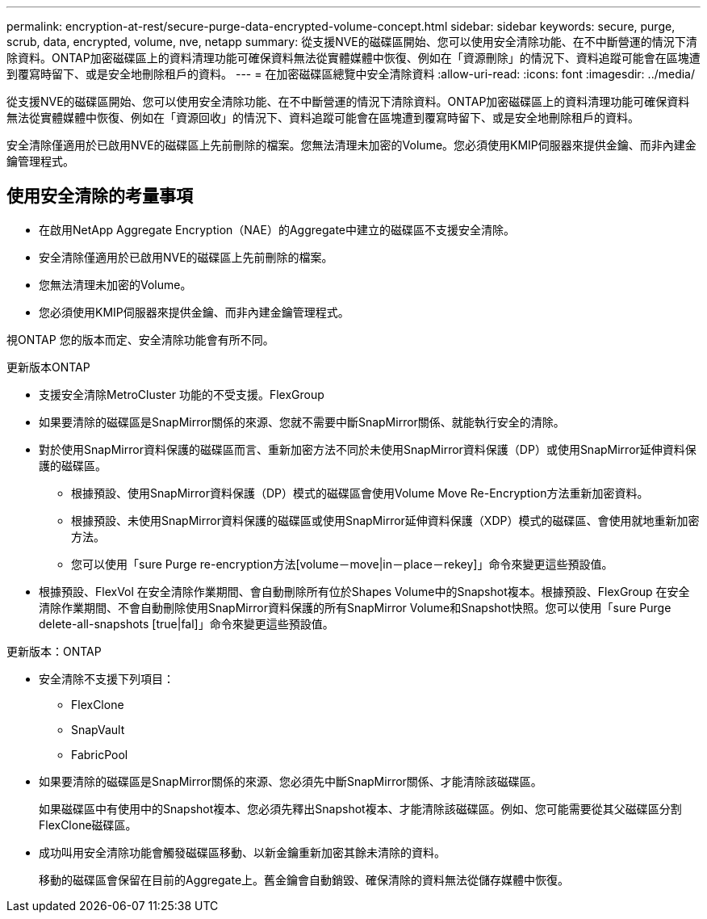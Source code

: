 ---
permalink: encryption-at-rest/secure-purge-data-encrypted-volume-concept.html 
sidebar: sidebar 
keywords: secure, purge, scrub, data, encrypted, volume, nve, netapp 
summary: 從支援NVE的磁碟區開始、您可以使用安全清除功能、在不中斷營運的情況下清除資料。ONTAP加密磁碟區上的資料清理功能可確保資料無法從實體媒體中恢復、例如在「資源刪除」的情況下、資料追蹤可能會在區塊遭到覆寫時留下、或是安全地刪除租戶的資料。 
---
= 在加密磁碟區總覽中安全清除資料
:allow-uri-read: 
:icons: font
:imagesdir: ../media/


[role="lead"]
從支援NVE的磁碟區開始、您可以使用安全清除功能、在不中斷營運的情況下清除資料。ONTAP加密磁碟區上的資料清理功能可確保資料無法從實體媒體中恢復、例如在「資源回收」的情況下、資料追蹤可能會在區塊遭到覆寫時留下、或是安全地刪除租戶的資料。

安全清除僅適用於已啟用NVE的磁碟區上先前刪除的檔案。您無法清理未加密的Volume。您必須使用KMIP伺服器來提供金鑰、而非內建金鑰管理程式。



== 使用安全清除的考量事項

* 在啟用NetApp Aggregate Encryption（NAE）的Aggregate中建立的磁碟區不支援安全清除。
* 安全清除僅適用於已啟用NVE的磁碟區上先前刪除的檔案。
* 您無法清理未加密的Volume。
* 您必須使用KMIP伺服器來提供金鑰、而非內建金鑰管理程式。


視ONTAP 您的版本而定、安全清除功能會有所不同。

[role="tabbed-block"]
====
.更新版本ONTAP
--
* 支援安全清除MetroCluster 功能的不受支援。FlexGroup
* 如果要清除的磁碟區是SnapMirror關係的來源、您就不需要中斷SnapMirror關係、就能執行安全的清除。
* 對於使用SnapMirror資料保護的磁碟區而言、重新加密方法不同於未使用SnapMirror資料保護（DP）或使用SnapMirror延伸資料保護的磁碟區。
+
** 根據預設、使用SnapMirror資料保護（DP）模式的磁碟區會使用Volume Move Re-Encryption方法重新加密資料。
** 根據預設、未使用SnapMirror資料保護的磁碟區或使用SnapMirror延伸資料保護（XDP）模式的磁碟區、會使用就地重新加密方法。
** 您可以使用「sure Purge re-encryption方法[volume－move|in－place－rekey]」命令來變更這些預設值。


* 根據預設、FlexVol 在安全清除作業期間、會自動刪除所有位於Shapes Volume中的Snapshot複本。根據預設、FlexGroup 在安全清除作業期間、不會自動刪除使用SnapMirror資料保護的所有SnapMirror Volume和Snapshot快照。您可以使用「sure Purge delete-all-snapshots [true|fal]」命令來變更這些預設值。


--
.更新版本：ONTAP
--
* 安全清除不支援下列項目：
+
** FlexClone
** SnapVault
** FabricPool


* 如果要清除的磁碟區是SnapMirror關係的來源、您必須先中斷SnapMirror關係、才能清除該磁碟區。
+
如果磁碟區中有使用中的Snapshot複本、您必須先釋出Snapshot複本、才能清除該磁碟區。例如、您可能需要從其父磁碟區分割FlexClone磁碟區。

* 成功叫用安全清除功能會觸發磁碟區移動、以新金鑰重新加密其餘未清除的資料。
+
移動的磁碟區會保留在目前的Aggregate上。舊金鑰會自動銷毀、確保清除的資料無法從儲存媒體中恢復。



--
====